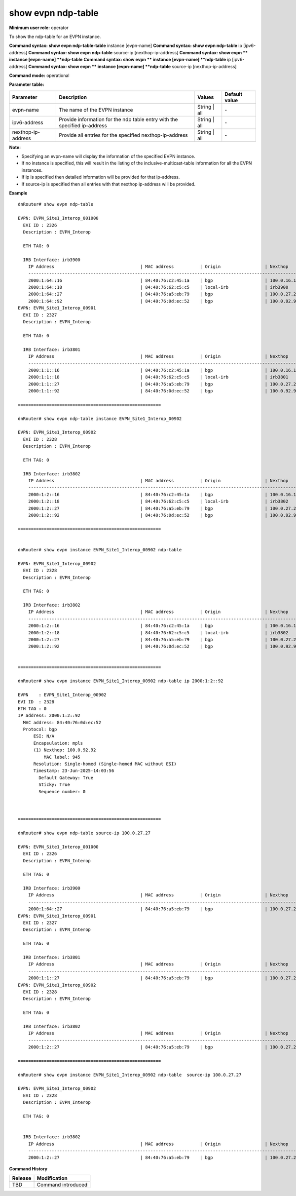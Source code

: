 show evpn ndp-table
-------------------

**Minimum user role:** operator

To show the ndp-table for an EVPN instance.

**Command syntax: show evpn ndp-table-table** instance [evpn-name]
**Command syntax: show evpn ndp-table** ip [ipv6-address]
**Command syntax: show evpn ndp-table** source-ip [nexthop-ip-address]
**Command syntax: show evpn ** instance [evpn-name] **ndp-table** 
**Command syntax: show evpn ** instance [evpn-name] **ndp-table** ip [ipv6-address]
**Command syntax: show evpn ** instance [evpn-name] **ndp-table** source-ip [nexthop-ip-address]


**Command mode:** operational

**Parameter table:**

+--------------------+-------------------------------------------------------------------------------+-------------------+---------------+
| Parameter          | Description                                                                   | Values            | Default value |
+====================+===============================================================================+===================+===============+
| evpn-name          | The name of the EVPN instance                                                 | String | all      | \-            |
+--------------------+-------------------------------------------------------------------------------+-------------------+---------------+
| ipv6-address       | Provide information for the ndp table entry with the specified ip-address     | String | all      | \-            |
+--------------------+-------------------------------------------------------------------------------+-------------------+---------------+
| nexthop-ip-address | Provide all entries for the specified nexthop-ip-address                      | String | all      | \-            |
+--------------------+-------------------------------------------------------------------------------+-------------------+---------------+

**Note:**

- Specifying an evpn-name will display the information of the specified EVPN instance.

- If no instance is specified, this will result in the listing of the inclusive-multicast-table information for all the EVPN instances.

- If ip is specified then detailed information will be provided for that ip-address.

- If source-ip is specified then all entries with that nexthop ip-address will be provided.



**Example**
::

   dnRouter# show evpn ndp-table

   EVPN: EVPN_Site1_Interop_001000
     EVI ID : 2326
     Description : EVPN_Interop

     ETH TAG: 0

     IRB Interface: irb3900
       IP Address                                 | MAC address          | Origin                 | Nexthop
       ----------------------------------------------------------------------------------------------------------------------------
       2000:1:64::16                              | 84:40:76:c2:45:1a    | bgp                    | 100.0.16.16
       2000:1:64::18                              | 84:40:76:62:c5:c5    | local-irb              | irb3900
       2000:1:64::27                              | 84:40:76:a5:eb:79    | bgp                    | 100.0.27.27
       2000:1:64::92                              | 84:40:76:0d:ec:52    | bgp                    | 100.0.92.92
   EVPN: EVPN_Site1_Interop_00901
     EVI ID : 2327
     Description : EVPN_Interop

     ETH TAG: 0

     IRB Interface: irb3801
       IP Address                                 | MAC address          | Origin                 | Nexthop
       ----------------------------------------------------------------------------------------------------------------------------
       2000:1:1::16                               | 84:40:76:c2:45:1a    | bgp                    | 100.0.16.16
       2000:1:1::18                               | 84:40:76:62:c5:c5    | local-irb              | irb3801
       2000:1:1::27                               | 84:40:76:a5:eb:79    | bgp                    | 100.0.27.27
       2000:1:1::92                               | 84:40:76:0d:ec:52    | bgp                    | 100.0.92.92

   =======================================================

   dnRouter# show evpn ndp-table instance EVPN_Site1_Interop_00902

   EVPN: EVPN_Site1_Interop_00902
     EVI ID : 2328
     Description : EVPN_Interop

     ETH TAG: 0

     IRB Interface: irb3802
       IP Address                                 | MAC address          | Origin                 | Nexthop
       ----------------------------------------------------------------------------------------------------------------------------
       2000:1:2::16                               | 84:40:76:c2:45:1a    | bgp                    | 100.0.16.16
       2000:1:2::18                               | 84:40:76:62:c5:c5    | local-irb              | irb3802
       2000:1:2::27                               | 84:40:76:a5:eb:79    | bgp                    | 100.0.27.27
       2000:1:2::92                               | 84:40:76:0d:ec:52    | bgp                    | 100.0.92.92

   =======================================================


   dnRouter# show evpn instance EVPN_Site1_Interop_00902 ndp-table

   EVPN: EVPN_Site1_Interop_00902
     EVI ID : 2328
     Description : EVPN_Interop

     ETH TAG: 0

     IRB Interface: irb3802
       IP Address                                 | MAC address          | Origin                 | Nexthop
       ----------------------------------------------------------------------------------------------------------------------------
       2000:1:2::16                               | 84:40:76:c2:45:1a    | bgp                    | 100.0.16.16
       2000:1:2::18                               | 84:40:76:62:c5:c5    | local-irb              | irb3802
       2000:1:2::27                               | 84:40:76:a5:eb:79    | bgp                    | 100.0.27.27
       2000:1:2::92                               | 84:40:76:0d:ec:52    | bgp                    | 100.0.92.92


   =======================================================

   dnRouter# show evpn instance EVPN_Site1_Interop_00902 ndp-table ip 2000:1:2::92

   EVPN    : EVPN_Site1_Interop_00902
   EVI ID  : 2328
   ETH TAG : 0
   IP address: 2000:1:2::92
     MAC address: 84:40:76:0d:ec:52
     Protocol: bgp
         ESI: N/A
         Encapsulation: mpls
         (1) Nexthop: 100.0.92.92
             MAC label: 945
         Resolution: Single-homed (Single-homed MAC without ESI)
         Timestamp: 23-Jun-2025-14:03:56
           Default Gateway: True
           Sticky: True
           Sequence number: 0



   =======================================================

   dnRouter# show evpn ndp-table source-ip 100.0.27.27

   EVPN: EVPN_Site1_Interop_001000
     EVI ID : 2326
     Description : EVPN_Interop

     ETH TAG: 0

     IRB Interface: irb3900
       IP Address                                 | MAC address          | Origin                 | Nexthop
       ----------------------------------------------------------------------------------------------------------------------------
       2000:1:64::27                              | 84:40:76:a5:eb:79    | bgp                    | 100.0.27.27
   EVPN: EVPN_Site1_Interop_00901
     EVI ID : 2327
     Description : EVPN_Interop

     ETH TAG: 0

     IRB Interface: irb3801
       IP Address                                 | MAC address          | Origin                 | Nexthop
       ----------------------------------------------------------------------------------------------------------------------------
       2000:1:1::27                               | 84:40:76:a5:eb:79    | bgp                    | 100.0.27.27
   EVPN: EVPN_Site1_Interop_00902
     EVI ID : 2328
     Description : EVPN_Interop

     ETH TAG: 0

     IRB Interface: irb3802
       IP Address                                 | MAC address          | Origin                 | Nexthop
       ----------------------------------------------------------------------------------------------------------------------------
       2000:1:2::27                               | 84:40:76:a5:eb:79    | bgp                    | 100.0.27.27

   =======================================================

   dnRouter# show evpn instance EVPN_Site1_Interop_00902 ndp-table  source-ip 100.0.27.27

   EVPN: EVPN_Site1_Interop_00902
     EVI ID : 2328
     Description : EVPN_Interop

     ETH TAG: 0


     IRB Interface: irb3802
       IP Address                                 | MAC address          | Origin                 | Nexthop
       ----------------------------------------------------------------------------------------------------------------------------
       2000:1:2::27                               | 84:40:76:a5:eb:79    | bgp                    | 100.0.27.27





.. **Help line:** show information of the MAC Table of the EVPN instances

**Command History**

+---------+-------------------------------------+
| Release | Modification                        |
+=========+=====================================+
| TBD     | Command introduced                  |
+---------+-------------------------------------+